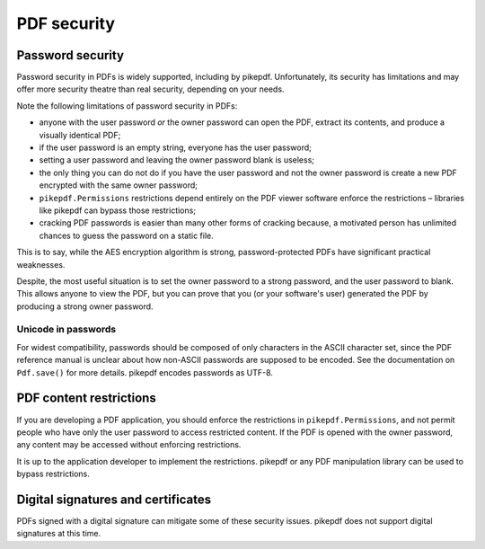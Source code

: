 .. _security:

PDF security
************

Password security
=================

Password security in PDFs is widely supported, including by pikepdf. Unfortunately,
its security has limitations and may offer more security theatre than real
security, depending on your needs.

Note the following limitations of password security in PDFs:

- anyone with the user password *or* the owner password can open the PDF, extract
  its contents, and produce a visually identical PDF;
- if the user password is an empty string, everyone has the user password;
- setting a user password and leaving the owner password blank is useless;
- the only thing you can do not do if you have the user password and not the owner
  password is create a new PDF encrypted with the same owner password;
- ``pikepdf.Permissions`` restrictions depend entirely on the PDF viewer software
  enforce the restrictions – libraries like pikepdf can bypass those restrictions;
- cracking PDF passwords is easier than many other forms of cracking because,
  a motivated person has unlimited chances to guess the password on a static file.

This is to say, while the AES encryption algorithm is strong, password-protected
PDFs have significant practical weaknesses.

Despite, the most useful situation is to set the owner password to a strong
password, and the user password to blank. This allows anyone to view the PDF,
but you can prove that you (or your software's user) generated the PDF by
producing a strong owner password.

Unicode in passwords
--------------------

For widest compatibility, passwords should be composed of only characters in the
ASCII character set, since the PDF reference manual is unclear about how non-ASCII
passwords are supposed to be encoded. See the documentation on ``Pdf.save()``
for more details. pikepdf encodes passwords as UTF-8.

PDF content restrictions
========================

If you are developing a PDF application, you should enforce the restrictions in
``pikepdf.Permissions``, and not permit people who have only the user password
to access restricted content. If the PDF is opened with the owner password,
any content may be accessed without enforcing restrictions.

It is up to the application developer to implement the restrictions. pikepdf or
any PDF manipulation library can be used to bypass restrictions.

Digital signatures and certificates
===================================

PDFs signed with a digital signature can mitigate some of these security issues.
pikepdf does not support digital signatures at this time.
